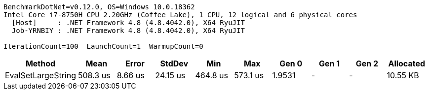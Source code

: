 ....
BenchmarkDotNet=v0.12.0, OS=Windows 10.0.18362
Intel Core i7-8750H CPU 2.20GHz (Coffee Lake), 1 CPU, 12 logical and 6 physical cores
  [Host]     : .NET Framework 4.8 (4.8.4042.0), X64 RyuJIT
  Job-YRNBIY : .NET Framework 4.8 (4.8.4042.0), X64 RyuJIT

IterationCount=100  LaunchCount=1  WarmupCount=0
....
[options="header"]
|===
|              Method|      Mean|    Error|    StdDev|       Min|       Max|   Gen 0|  Gen 1|  Gen 2|  Allocated
|  EvalSetLargeString|  508.3 us|  8.66 us|  24.15 us|  464.8 us|  573.1 us|  1.9531|      -|      -|   10.55 KB
|===
